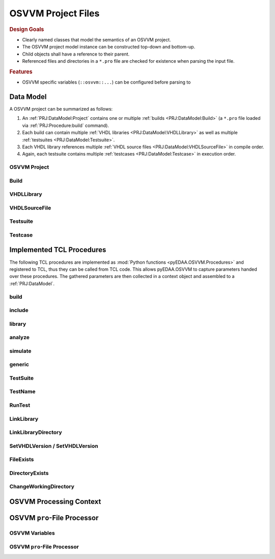 .. _PRJ:

OSVVM Project Files
###################

.. rubric:: Design Goals

* Clearly named classes that model the semantics of an OSVVM project.
* The OSVVM project model instance can be constructed top-down and bottom-up.
* Child objects shall have a reference to their parent.
* Referenced files and directories in a ``*.pro`` file are checked for existence when parsing the input file.

.. rubric:: Features

* OSVVM specific variables (``::osvvm::...``) can be configured before parsing to

.. _PRJ:DataModel:

Data Model
**********

A OSVVM project can be summarized as follows:

1. An :ref:`PRJ:DataModel:Project` contains one or multiple :ref:`builds <PRJ:DataModel:Build>` (a ``*.pro`` file loaded
   via :ref:`PRJ:Procedure:build` command).
2. Each build can contain multiple :ref:`VHDL libraries <PRJ:DataModel:VHDLLibrary>` as well as multiple
   :ref:`testsuites <PRJ:DataModel:Testsuite>`.
3. Each VHDL library references multiple :ref:`VHDL source files <PRJ:DataModel:VHDLSourceFile>` in compile order.
4. Again, each testsuite contains multiple :ref:`testcases <PRJ:DataModel:Testcase>` in execution order.

.. mermaid::

   graph TD;
     P[Project<br/>&quot;OSVVM&quot;]:::clsPrj-->B1[Build<br/>&quot;OsvvmLibraries&quot;]:::clsBld
     P   -->B2[Build<br/>&quot;RunAllTests&quot;]:::clsBld
     B1  -->Lib1[VHDLLibrary<br/>&quot;osvvm&quot;]:::clsLib
     B1  -->Lib2[VHDLLibrary<br/>&quot;osccm_common&quot;]:::clsLib

     Lib1-->F1[VHDLSourceFile<br/>&quot;file1.vhdl&quot;]:::clsFile
     Lib1-->F2[VHDLSourceFile<br/>&quot;file2.vhdl&quot;]:::clsFile
     Lib2-->F3[VHDLSourceFile<br/>&quot;file3.vhdl&quot;]:::clsFile
     Lib2-->F4[VHDLSourceFile<br/>&quot;file4.vhdl&quot;]:::clsFile

     B2  -->Lib4[VHDLLibrary<br/>&quot;osvvm_uart&quot;]:::clsLib
     Lib4-->F7[VHDLSourceFile<br/>&quot;file7.vhdl&quot;]:::clsFile
     Lib4-->F8[VHDLSourceFile<br/>&quot;file8.vhdl&quot;]:::clsFile
     B2  -->TS1[Testsuite<br/>&quot;UART&quot;]:::clsTS
     B2  -->TS2[Testsuite<br/>&quot;AXI4_Lite&quot;]:::clsTS
     TS1 -->TC1[Testcase<br/>&quot;SendGet&quot;]:::clsTC
     TS1 -->TC2[Testcase<br/>&quot;SetOption&quot;]:::clsTC
     TS2 -->TC3[Testcase<br/>&quot;ReadWrite&quot;]:::clsTC
     TS2 -->TC4[Testcase<br/>&quot;SetOption&quot;]:::clsTC

     classDef clsPrj  fill:#bf80ff
     classDef clsBld  fill:#9f9fdf
     classDef clsLib  fill:#ffdf80
     classDef clsFile fill:#d5ff80
     classDef clsTS   fill:#8080ff
     classDef clsTC   fill:#80ff80


.. _PRJ:DataModel:Project:

OSVVM Project
=============

.. grid:: 2

   .. grid-item::
      :columns: 6

      A OSVVM project

      .. todo::

         **Data model: OSVVM Project**

         To be documented.

   .. grid-item::
      :columns: 6

      .. code-block:: Python

         @export
         class Project(Named[None]):
           _builds: Dict[str, Build]

           def __init__(self,
             name: str, builds: Nullable[Iterable[Build] | Mapping[str, Build]] = None
           ) -> None:
             ...

           @readonly
           def Builds(self) -> Dict[str, Build]:
             ...

           def AddBuild(self, build: Build) -> None:
             ...

           def __repr__(self) -> str:
             ...


.. _PRJ:DataModel:Build:

Build
=====

.. grid:: 2

   .. grid-item::
      :columns: 6

      .. todo::

         **Data model: Build**

         To be documented.

   .. grid-item::
      :columns: 6

      .. code-block:: Python

         @export
         class Build(Named["Project"]):
           _vhdlLibraries: Dict[str, VHDLLibrary]
           _testsuites:    Dict[str, Testsuite]

           def __init__(self,
             name:          str,
             vhdlLibraries: Nullable[Iterable[VHDLLibrary] | Mapping[str, VHDLLibrary]] = None,
             testsuites:    Nullable[Iterable[Testsuite] | Mapping[str, Testsuite]] = None,
             project:       Nullable[Base] = None
           ) -> None:
             ...

           @readonly
           def Project(self) -> Nullable["Project"]:
             ...

           @readonly
           def VHDLLibraries(self) -> Dict[str, Testsuite]:
             ...

           @readonly
           def Testsuites(self) -> Dict[str, Testsuite]:
             ...

           def AddVHDLLibrary(self, vhdlLibrary: VHDLLibrary) -> None:
             ...

           def AddTestsuite(self, testsuite: Testsuite) -> None:
             ...

           def __repr__(self) -> str:
             ...


.. _PRJ:DataModel:VHDLLibrary:

VHDLLibrary
===========

.. grid:: 2

   .. grid-item::
      :columns: 6

      .. todo::

         **Data model: VHDL Library**

         To be documented.

   .. grid-item::
      :columns: 6

      .. code-block:: Python

         @export
         class VHDLLibrary(Named["Build"]):
           _files: List[VHDLSourceFile]

           def __init__(self,
             name:      str,
             vhdlFiles: Nullable[Iterable[VHDLSourceFile]] = None,
             build:     Nullable["Build"] = None
           ) -> None:
             ...

           @readonly
           def Build(self) -> Nullable["Build"]:
             ...

           @readonly
           def Files(self) -> List[SourceFile]:
             ...

           def AddFile(self, file: VHDLSourceFile) -> None:
             ...

           def __repr__(self) -> str:
             ...


.. _PRJ:DataModel:VHDLSourceFile:

VHDLSourceFile
==============

.. grid:: 2

   .. grid-item::
      :columns: 6

      .. todo::

         **Data model: VHDL source file**

         To be documented.

   .. grid-item::
      :columns: 6

      .. code-block:: Python

         @export
         class VHDLSourceFile(SourceFile["VHDLLibrary"]):
           _vhdlVersion: VHDLVersion

           def __init__(self,
             path: Path,
             vhdlVersion: VHDLVersion = VHDLVersion.VHDL2008,
             vhdlLibrary: Nullable["VHDLLibrary"] = None
           ):
             ...

           @readonly
           def VHDLLibrary(self) -> Nullable["VHDLLibrary"]:
             ...

           @property
           def VHDLVersion(self) -> VHDLVersion:
             ...

           @VHDLVersion.setter
           def VHDLVersion(self, value: VHDLVersion) -> None:
             ...

           def __repr__(self) -> str:
             ...


.. _PRJ:DataModel:Testsuite:

Testsuite
=========

.. grid:: 2

   .. grid-item::
      :columns: 6

      .. todo::

         **Data model: Testsuite**

         To be documented.

   .. grid-item::
      :columns: 6

      .. code-block:: Python

         @export
         class Testsuite(Named["Build"]):
           _testcases: Dict[str, Testcase]

           def __init__(self,
             name: str,
             testcases: Nullable[Iterable[Testcase] | Mapping[str, Testcase]] = None,
             build:     Nullable["Build"] = None
           ) -> None:
             ...

           @readonly
           def Build(self) -> Nullable["Build"]:
             ...

           @readonly
           def Testcases(self) -> Dict[str, Testcase]:
             ...

           def AddTestcase(self, testcase: Testcase) -> None:
             ...

           def __repr__(self) -> str:
             ...


.. _PRJ:DataModel:Testcase:

Testcase
========

.. grid:: 2

   .. grid-item::
      :columns: 6

      .. todo::

         **Data model: Testcase**

         To be documented.

   .. grid-item::
      :columns: 6

      .. code-block:: Python

         @export
         class Testcase(Named["Testsuite"]):
           _toplevelName: Nullable[str]
           _generics:     Dict[str, str]

           def __init__(self,
             name:         str,
             toplevelName: Nullable[str] = None,
             generics:     Nullable[Iterable[GenericValue] | Mapping[str, str]] = None,
             testsuite:    Nullable["Testsuite"] = None
           ) -> None:
             ...

           @readonly
           def Testsuite(self) -> "Testsuite":
             ...

           @readonly
           def ToplevelName(self) -> str:
             ...

           @readonly
           def Generics(self) -> Dict[str, str]:
             ...

           def SetToplevel(self, toplevelName: str) -> None:
             ...

           def AddGeneric(self, genericValue: GenericValue):
             ...

           def __repr__(self) -> str:
             ...


.. _PRJ:Procedure:

Implemented TCL Procedures
**************************

The following TCL procedures are implemented as :mod:`Python functions <pyEDAA.OSVVM.Procedures>` and registered to TCL,
thus they can be called from TCL code. This allows pyEDAA.OSVVM to capture parameters handed over these procedures. The
gathered parameters are then collected in a context object and assembled to a :ref:`PRJ:DataModel`.


.. _PRJ:Procedure:build:

build
=====

.. grid:: 2

   .. grid-item::
      :columns: 6

      :func:`pyEDAA.OSVVM.Procedures.build` references a ``*.pro`` file, which is then loaded and processed. The
      context's current path is changed to the parent directory of the referenced file. The referenced file is added to
      the list of included files collected by the context.

      The reference can refer to:

      * an explicitly named ``<path>/*.pro`` file,
      * an implicitly named ``<path>/build.pro`` file,
      * an implicitly named ``<path>/<path>.pro`` file.

      Each build will create a separate set of reports.

   .. grid-item::
      :columns: 6

      .. code-block:: TCL

         # TCL code examples
         build ref/MyLibrary.pro  ; # explicit pro file
         build ref/build.pro      ; # implicit build.pro file
         build ref/ref.pro        ; # implicit <ref>.pro file


.. _PRJ:Procedure:include:

include
=======

.. grid:: 2

   .. grid-item::
      :columns: 6

      :func:`pyEDAA.OSVVM.Procedures.include` references a ``*.pro`` file, which is then loaded and processed. The
      context's current path is changed to the parent directory of the referenced file. The referenced file is added
      to the list of included files collected by the context.

      The reference can refer to:

      * an explicitly named ``<path>/*.pro`` file,
      * an implicitly named ``<path>/build.pro`` file,
      * an implicitly named ``<path>/<path>.pro`` file.

      Each build will create a separate set of reports.

   .. grid-item::
      :columns: 6

      .. code-block:: TCL

         # TCL code examples
         include ref/MyLibrary.pro  ; # explicit pro file
         include ref/build.pro      ; # implicit build.pro file
         include ref/ref.pro        ; # implicit <ref>.pro file


.. _PRJ:Procedure:library:

library
=======

.. grid:: 2

   .. grid-item::
      :columns: 6

      :func:`pyEDAA.OSVVM.Procedures.library`

   .. grid-item::
      :columns: 6

      .. code-block:: TCL

         # TCL code examples
         library myDesign


.. _PRJ:Procedure:analyze:

analyze
=======

.. grid:: 2

   .. grid-item::
      :columns: 6

      :func:`pyEDAA.OSVVM.Procedures.analyze`

   .. grid-item::
      :columns: 6

      .. code-block:: TCL

         # TCL code examples
         analyze src/TopLevel.vhdl


.. _PRJ:Procedure:simulate:

simulate
========

.. grid:: 2

   .. grid-item::
      :columns: 6

      :func:`pyEDAA.OSVVM.Procedures.simulate`

   .. grid-item::
      :columns: 6

      .. code-block:: TCL

         # TCL code examples
         simulate myTestbench


.. _PRJ:Procedure:generic:

generic
=======

.. grid:: 2

   .. grid-item::
      :columns: 6

      :func:`pyEDAA.OSVVM.Procedures.generic`

   .. grid-item::
      :columns: 6

      .. code-block:: TCL

         # TCL code examples
         simulate myTestharness [generic param value]


.. _PRJ:Procedure:TestSuite:

TestSuite
=========

.. grid:: 2

   .. grid-item::
      :columns: 6

      :func:`pyEDAA.OSVVM.Procedures.TestSuite`

   .. grid-item::
      :columns: 6

      .. code-block:: TCL

         # TCL code examples
         TestSuite AllMyTests


.. _PRJ:Procedure:TestName:

TestName
========

.. grid:: 2

   .. grid-item::
      :columns: 6

      :func:`pyEDAA.OSVVM.Procedures.TestName`

   .. grid-item::
      :columns: 6

      .. code-block:: TCL

         # TCL code examples
         TestName myTest


.. _PRJ:Procedure:RunTest:

RunTest
=======

.. grid:: 2

   .. grid-item::
      :columns: 6

      :func:`pyEDAA.OSVVM.Procedures.RunTest`

   .. grid-item::
      :columns: 6

      .. code-block:: TCL

         # TCL code examples
         RunTest testharness.vhdl [generic param value]


.. _PRJ:Procedure:LinkLibrary:

LinkLibrary
===========

.. grid:: 2

   .. grid-item::
      :columns: 6

      :func:`pyEDAA.OSVVM.Procedures.LinkLibrary`

   .. grid-item::
      :columns: 6

      .. code-block:: TCL

         # TCL code examples
         LinkLibrary vendorLib ../libs/vendorLib


.. _PRJ:Procedure:LinkLibraryDirectory:

LinkLibraryDirectory
====================

.. grid:: 2

   .. grid-item::
      :columns: 6

      :func:`pyEDAA.OSVVM.Procedures.LinkLibraryDirectory`

   .. grid-item::
      :columns: 6

      .. code-block:: TCL

         # TCL code examples
         LinkLibraryDirectory ../lib


.. _PRJ:Procedure:SetVHDLVersion:
.. _PRJ:Procedure:GetVHDLVersion:

SetVHDLVersion / SetVHDLVersion
===============================

.. grid:: 2

   .. grid-item::
      :columns: 6

      :func:`pyEDAA.OSVVM.Procedures.SetVHDLVersion`
      :func:`pyEDAA.OSVVM.Procedures.GetVHDLVersion`

   .. grid-item::
      :columns: 6

      .. code-block:: TCL

         # TCL code examples
         SetVHDLVersion 2019


.. _PRJ:Procedure:FileExists:

FileExists
==========


.. _PRJ:Procedure:DirectoryExists:

DirectoryExists
===============


.. _PRJ:Procedure:ChangeWorkingDirectory:

ChangeWorkingDirectory
======================



.. _PRJ:Context:

OSVVM Processing Context
************************

.. grid:: 2

   .. grid-item::
      :columns: 6

      .. todo::

         **Context**

         To be documented.

   .. grid-item::
      :columns: 6

      .. code-block:: Python

         @export
         class Context(Base):
           _tcl:              TclEnvironment

           _lastException:    Exception

           _workingDirectory: Path
           _currentDirectory: Path
           _includedFiles:    List[Path]

           _vhdlversion:      VHDLVersion

           _libraries:        Dict[str, VHDLLibrary]
           _library:          Nullable[VHDLLibrary]

           _testsuites:       Dict[str, Testsuite]
           _testsuite:        Nullable[Testsuite]
           _testcase:         Nullable[Testcase]
           _options:          Dict[int, GenericValue]

           _builds:           Dict[str, Build]
           _build:            Nullable[Build]

            def __init__(self) -> None:
             ...

            def Clear(self) -> None:
             ...

            @readonly
            def Processor(self) -> "Tk":
             ...

            @property
            def LastException(self) -> Exception:
             ...

            @readonly
            def WorkingDirectory(self) -> Path:
             ...

            @readonly
            def CurrentDirectory(self) -> Path:
             ...

            @property
            def VHDLVersion(self) -> VHDLVersion:
             ...

            @readonly
            def IncludedFiles(self) -> List[Path]:
             ...

            @readonly
            def Libraries(self) -> Dict[str, VHDLLibrary]:
             ...

            @readonly
            def Library(self) -> VHDLLibrary:
             ...

            @readonly
            def Testsuites(self) -> Dict[str, Testsuite]:
             ...

            @readonly
            def Testsuite(self) -> Testsuite:
             ...

            @readonly
            def TestCase(self) -> Testcase:
             ...

            @readonly
            def Build(self) -> Build:
             ...

            @readonly
            def Builds(self) -> Dict[str, Build]:
             ...

            def StartBuild(self, buildName: str):
             ...

            def IncludeFile(self, proFileOrBuildDirectory: Path) -> Path:
             ...

            def EvaluateFile(self, proFile: Path) -> None:
             ...

            def SetLibrary(self, name: str):
             ...

            def AddVHDLFile(self, vhdlFile: VHDLSourceFile) -> None:
             ...

            def SetTestsuite(self, testsuiteName: str):
             ...

            def AddTestcase(self, testName: str) -> TestCase:
             ...

            def SetTestcaseToplevel(self, toplevel: str) -> TestCase:
             ...

            def AddOption(self, genericValue: GenericValue):
             ...


.. _PRJ:Processor:

OSVVM ``pro``-File Processor
****************************

OSVVM Variables
===============

.. grid:: 2

   .. grid-item::
      :columns: 6

      .. todo::

         **OsvvmProFileProcessor**

         To be documented.

   .. grid-item::
      :columns: 6

      .. code-block:: Python

         @export
         class OsvvmVariables:
           _vhdlVersion: VHDLVersion
           _toolVendor:  str
           _toolName:    str
           _toolVersion: str

           def __init__(self,
             vhdlVersion: Nullable[VHDLVersion] = None,
             toolVendor:  Nullable[str] = None,
             toolName:    Nullable[str] = None,
             toolVersion: Nullable[str] = None
           ) -> None:
             ...

           @readonly
           def VHDlversion(self) -> VHDLVersion:
             ...

           @readonly
           def ToolVendor(self) -> str:
             ...

           @readonly
           def ToolName(self) -> str:
             ...

           @readonly
           def ToolVersion(self) -> str:
             ...


OSVVM ``pro``-File Processor
============================

.. grid:: 2

   .. grid-item::
      :columns: 6

      .. todo::

         **OsvvmProFileProcessor**

         To be documented.

   .. grid-item::
      :columns: 6

      .. code-block:: Python

         @export
         class OsvvmProFileProcessor(TclEnvironment):
           def __init__(self,
             context: Nullable[Context] = None,
             osvvmVariables: Nullable[OsvvmVariables] = None
           ) -> None:
             ...

           def LoadOsvvmDefaults(self, osvvmVariables: OsvvmVariables) -> None:
             ...
